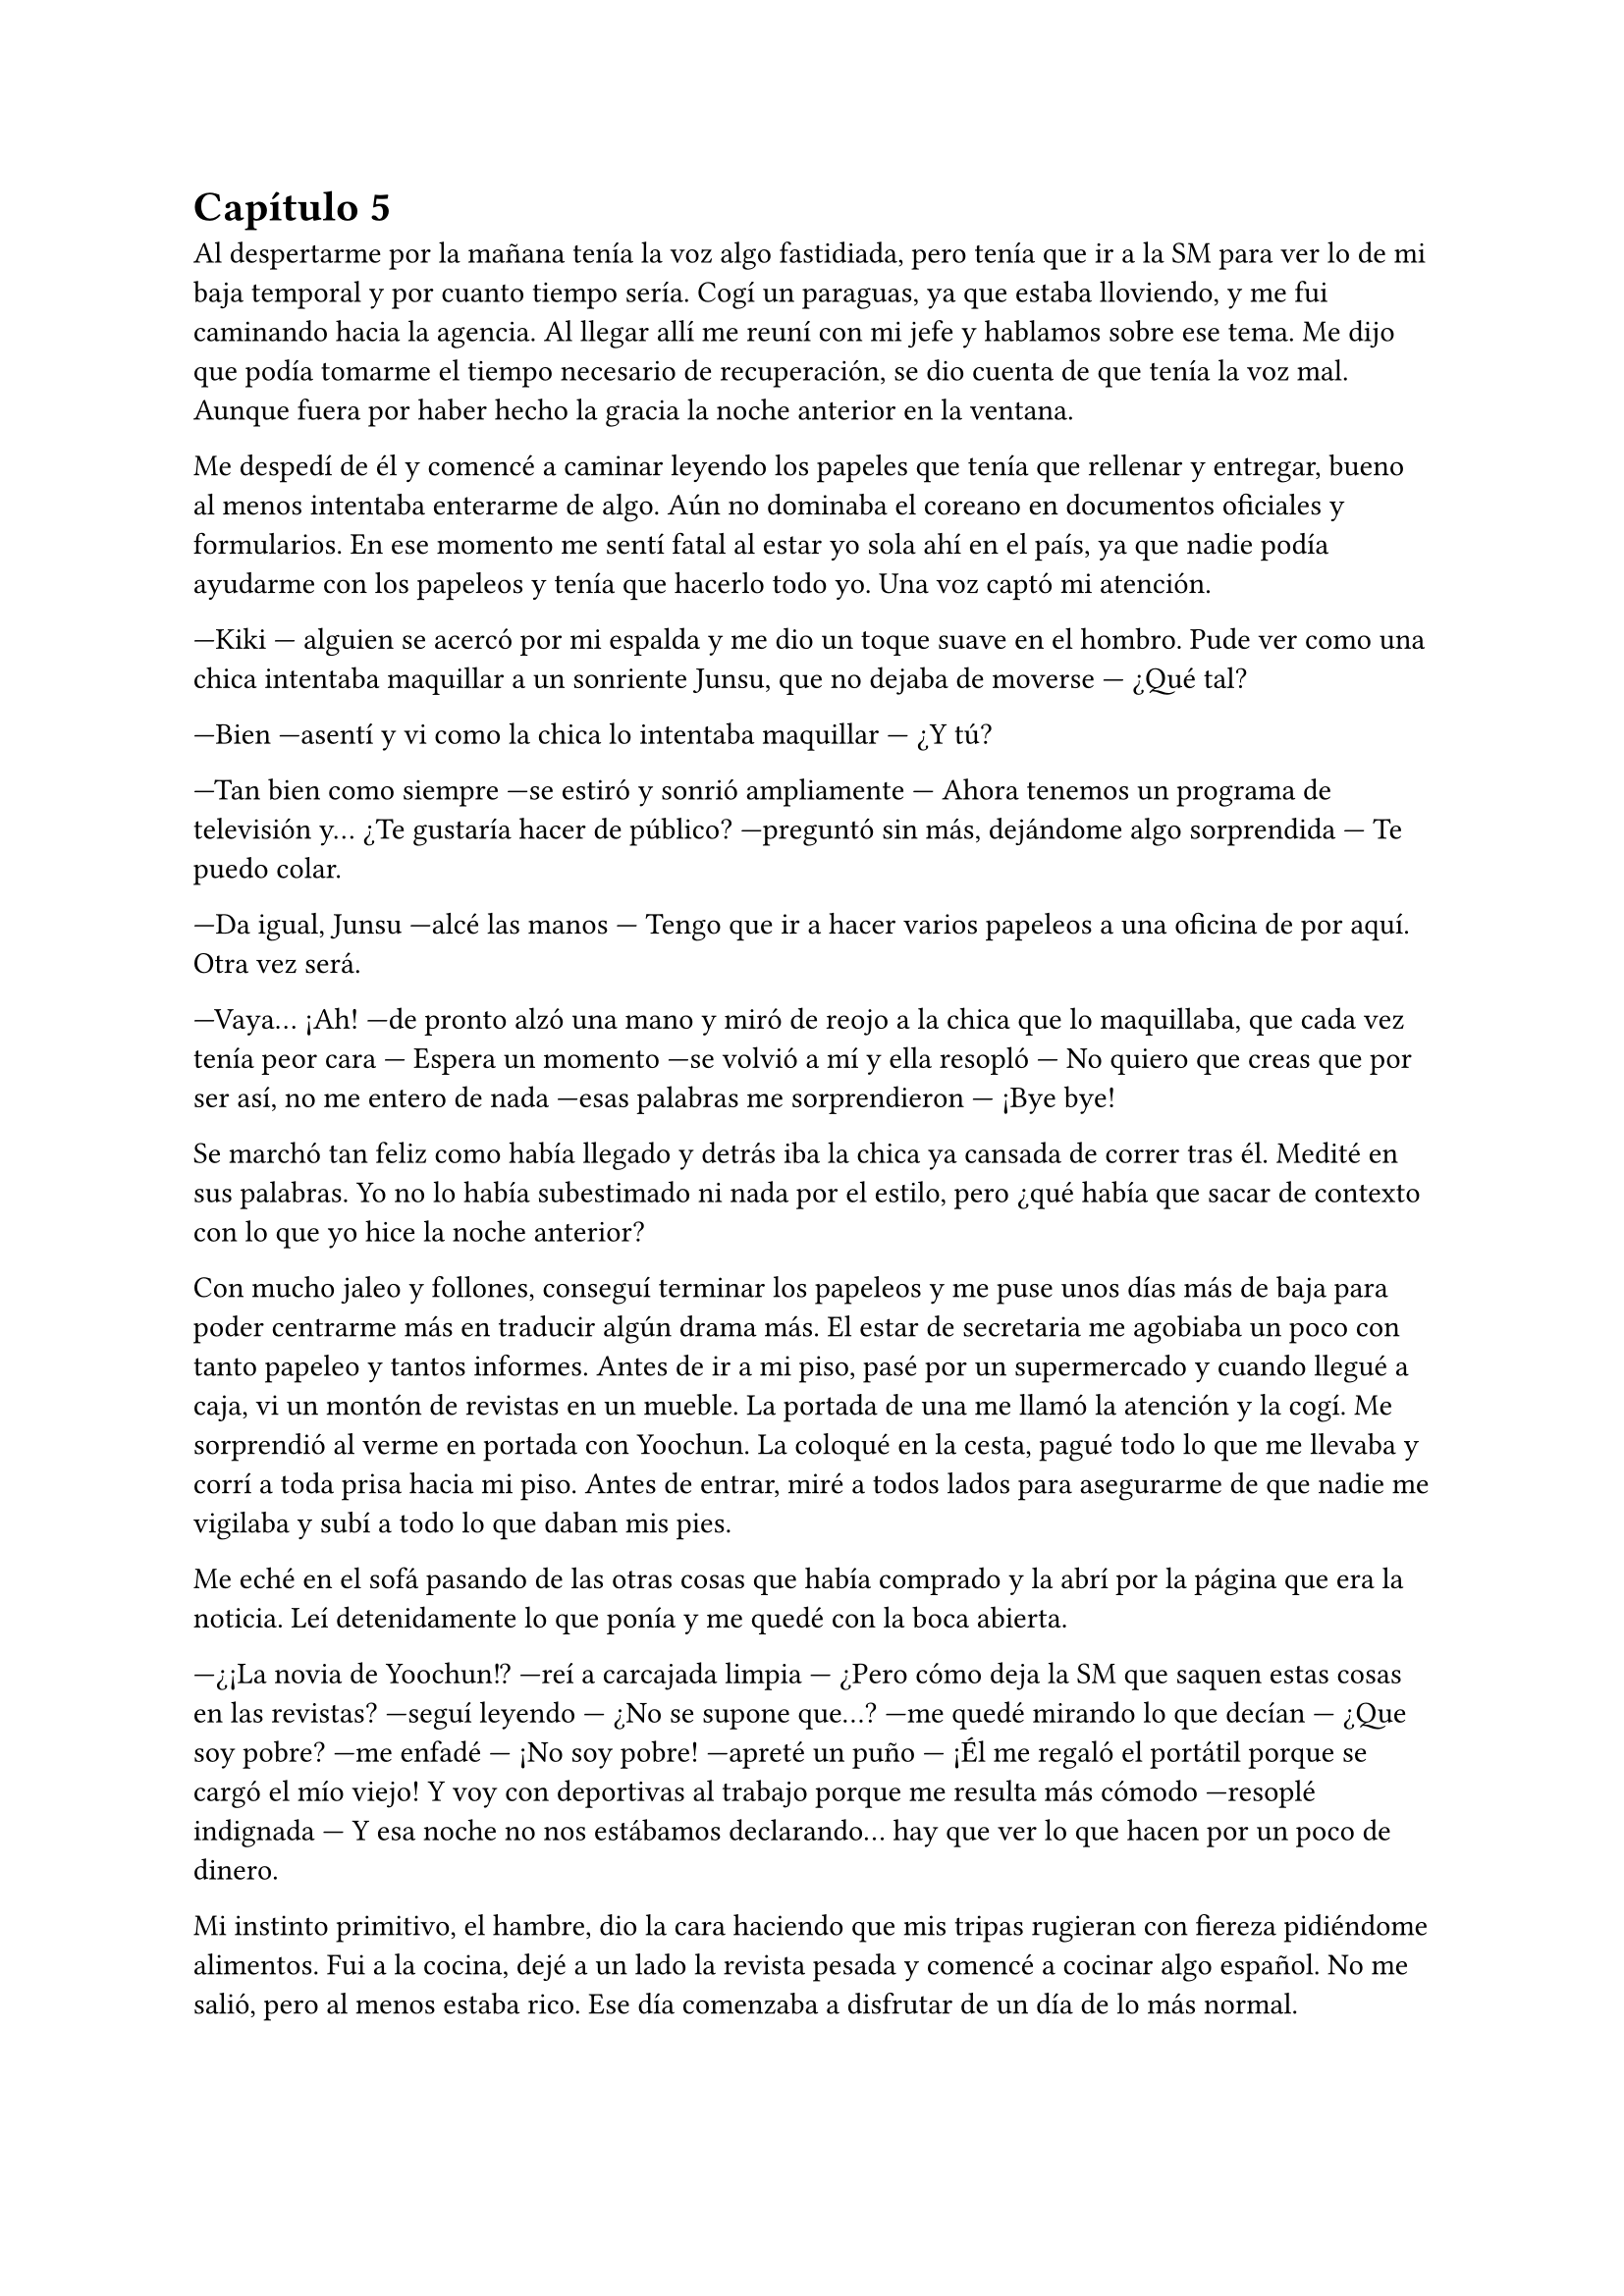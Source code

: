= Capítulo 5

Al despertarme por la mañana tenía la voz algo fastidiada, pero tenía que ir a la SM para ver lo de mi baja temporal y por cuanto tiempo sería. Cogí un paraguas, ya que estaba lloviendo, y me fui caminando hacia la agencia. Al llegar allí me reuní con mi jefe y hablamos sobre ese tema. Me dijo que podía tomarme el tiempo necesario de recuperación, se dio cuenta de que tenía la voz mal. Aunque fuera por haber hecho la gracia la noche anterior en la ventana.

Me despedí de él y comencé a caminar leyendo los papeles que tenía que rellenar y entregar, bueno al menos intentaba enterarme de algo. Aún no dominaba el coreano en documentos oficiales y formularios. En ese momento me sentí fatal al estar yo sola ahí en el país, ya que nadie podía ayudarme con los papeleos y tenía que hacerlo todo yo. Una voz captó mi atención.

---Kiki --- alguien se acercó por mi espalda y me dio un toque suave en el hombro. Pude ver como una chica intentaba maquillar a un sonriente Junsu, que no dejaba de moverse --- ¿Qué tal?

---Bien ---asentí y vi como la chica lo intentaba maquillar --- ¿Y tú?

---Tan bien como siempre ---se estiró y sonrió ampliamente --- Ahora tenemos un programa de televisión y... ¿Te gustaría hacer de público? ---preguntó sin más, dejándome algo sorprendida --- Te puedo colar.

---Da igual, Junsu ---alcé las manos --- Tengo que ir a hacer varios papeleos a una oficina de por aquí. Otra vez será.

---Vaya... ¡Ah! ---de pronto alzó una mano y miró de reojo a la chica que lo maquillaba, que cada vez tenía peor cara --- Espera un momento ---se volvió a mí y ella resopló --- No quiero que creas que por ser así, no me entero de nada ---esas palabras me sorprendieron --- ¡Bye bye!

Se marchó tan feliz como había llegado y detrás iba la chica ya cansada de correr tras él. Medité en sus palabras. Yo no lo había subestimado ni nada por el estilo, pero ¿qué había que sacar de contexto con lo que yo hice la noche anterior?

Con mucho jaleo y follones, conseguí terminar los papeleos y me puse unos días más de baja para poder centrarme más en traducir algún drama más. El estar de secretaria me agobiaba un poco con tanto papeleo y tantos informes. Antes de ir a mi piso, pasé por un supermercado y cuando llegué a caja, vi un montón de revistas en un mueble. La portada de una me llamó la atención y la cogí. Me sorprendió al verme en portada con Yoochun. La coloqué en la cesta, pagué todo lo que me llevaba y corrí a toda prisa hacia mi piso. Antes de entrar, miré a todos lados para asegurarme de que nadie me vigilaba y subí a todo lo que daban mis pies.

Me eché en el sofá pasando de las otras cosas que había comprado y la abrí por la página que era la noticia. Leí detenidamente lo que ponía y me quedé con la boca abierta.

---¿¡La novia de Yoochun!? ---reí a carcajada limpia --- ¿Pero cómo deja la SM que saquen estas cosas en las revistas? ---seguí leyendo --- ¿No se supone que...? ---me quedé mirando lo que decían --- ¿Que soy pobre? ---me enfadé --- ¡No soy pobre! ---apreté un puño --- ¡Él me regaló el portátil porque se cargó el mío viejo! Y voy con deportivas al trabajo porque me resulta más cómodo ---resoplé indignada --- Y esa noche no nos estábamos declarando... hay que ver lo que hacen por un poco de dinero.

Mi instinto primitivo, el hambre, dio la cara haciendo que mis tripas rugieran con fiereza pidiéndome alimentos. Fui a la cocina, dejé a un lado la revista pesada y comencé a cocinar algo español. No me salió, pero al menos estaba rico. Ese día comenzaba a disfrutar de un día de lo más normal.

Me senté en el salón y puse la televisión, justo en el canal donde estaban reproduciendo una entrevista a los DBSK, la misma que me había dicho Junsu.

---Me cago en la... ---fue mi expresión cuando el presentador sacó el tema de las fotografías mías y de Yoochun, el cual, lo miró serio --- Vamos, por favor, que son personas humanas ---señalé indignada.

---¿Y es cierto lo que dicen de ti con la extranjera?

---No es una simple extranjera... es escritora en la SM, se llama María.

---¿Y mantienen actualmente una relación seria?

---¿A caso vas a preguntar todo el rato sobre Kiki? ---Junsu interrumpió y yo lo maldije interiormente. Subí el volumen del televisor --- ¿Y qué si lo son?

---No lo niega... ---odié la sonrisa del presentador y el silencio de Yoochun --- Y con respecto a su nuevo disco...

El tío cambió de tema una vez que consiguió lo que quería. ¿Por qué se callaba? ¿Por qué ese Junsu idiota dijo Kiki? ¿Por qué dijo ese comentario? Apreté con fuerza los puños, me comenzarían a salir canas muy joven, seguro. Ahora solo deseaba que vinieran a mi casa para decirle dos o tres cosas bien dichas. Y me quedé pensando en todo.

Fui directa a mi portátil y comencé a leer todas las historias que había escrito en el tiempo que conocía a los DBSK. Si a mí me hubieran dicho que los conocería me hubiera reído mucho. Fue muy parecido a cuando fui a aquel concierto de Miyavi en Barcelona. Cuando lo tuve frente a mí, recordé todas las historias que había escrito y me sentí extraña, pero feliz. Esto era parecido, solo que esta vez me hice amiga de ellos.

Llamaron a la puerta de mi casa, dejándome desconcertada. Fui a abrir y me sorprendí.

---Señorita María ---dos hombres bien trajeados estaban justo frente a mí --- Somos dos abogados que trabajan para la SM Entertainment. Nos ha enviado Lee Sooman para hablar con usted, ¿podemos pasar?

---S-sí, claro ---reaccioné y los dejé pasar.

Me sentí algo avergonzada. No tenía la casa muy ordenada y yo no estaba, por así decirlo, en condiciones de recibir visitas. Me arreglé un poco el desastroso chándal que llevaba y el pelo me lo recogí en una coleta. Me reuní con ellos en el comedor.

---Sentimos presentarnos tan de repente ---dijo el otro hombre --- Mi nombre es Kim Jaehoon y él es Choi Yunchae ---hubo un momento de silencio incómodo.

---Estamos al tanto de todo lo ocurrido con usted ---Choi Yunchae tomó la palabra --- Hablamos con Kim Dongsea sobre todo lo ocurrido y...

---¿Qué es lo que saben exactamente? ---pregunté con algo de miedo.

---Todo, señorita ---dijo Kim Jaehoon y alzó una mano --- Pero no se preocupe, nosotros la representaremos en cualquier momento. Incluso con los problemas tenidos con las Cassiopeia o con la prensa.

---Pero... ---comencé a decir --- Hoy he visto la televisión una entrevista a DBSK en la que hablaban de mí y hacían comentarios.

---Si, lo sabemos, esa es otra de las razones por la que estamos aquí ---afirmó Yunchae --- Si quieres puedes denunciarles, estás en todo tu derecho.

Los miré seria y pensativa. Sinceramente no me apetecía meterme en pleitos con programas de televisión y periodistas. Solo quería pasar página y seguir con mi vida tranquila.

---En cualquier caso ---dijo Jaehoon --- Lo principal es que tengas el juicio con los tres que te...

---Si ---le corté antes de que dijera aquella horrible palabra --- ¿Habrá juicio?

---Claro ---siguió hablando el mismo --- Pero no los verás si no quieres. Estos juicios no son como los de las películas americanas ---lo último lo dijo como una sonrisa.

---Dentro de dos semanas será la primera vista ---anunció Yunchae --- Nos mantendremos en contacto ---se acercaron a la puerta y me estrecharon la mano --- Un placer, María.

---Igualmente ---respondí.

---Por cierto ---Jaehoon me señaló --- No hagas caso de la prensa, ni las revistas ni los programas, solo son basura.

--- Vale ---asentí sorprendida.

Abrieron la puerta y se marcharon sin decir nada más.

Sonreí victoriosa y me eché en el sofá pensativa. Me tapé la cara con ambas manos y sollocé sin soltar una lágrima. La justicia haría su trabajo y meterían a la cárcel a aquellos desgraciados y yo podría seguir con mi vida.

Me incorporé del sofá y miré el reloj, estaba algo aburrida y tan solo era el primer día que estaba de baja en casa.

--- Y solo son las cuatro... --- Susurré y miré el móvil pensando en hablar con alguna de mis amigas --- Es temprano aún allí en España. ¿Y yo que hago ahora?

Estuve mirando mi móvil durante más tiempo de lo que esperaba, luego arreglé un poco la casa y me di una ducha relajante. Después, sin saber qué más hacer, me puse a hacer algo para cenar. Ya me estaba acostumbrando al horario coreano. Mientras me freía unos huevos, llamaron a la puerta de casa. No sabía quién podría ser, pero mi sexto sentido me daba una pista. Y al abrir, me di cuenta de que no me equivoqué.

---¡Hola! ---la cara de Junsu estaba el primero de todos --- ¿Qué tal?

---Hola ---me puse muy seria y me crucé de brazos, impidiendo que pudieran pasar --- He visto la entrevista esta tarde.

---¿Te gustó? ---se ilusionó, vi la mirada perdida de Yoochun tras el estúpido Junsu.

---No ---negué y él me miró sorprendido --- Me llamaste Kiki.

---A decir verdad no te conozco de otra manera ---rió y se pasó la mano por el pelo --- Pero lo siento.

---Y lo otro... ---miré tanto a Yoochun como a Junsu --- No negasteis nada.

---La verdad es que... ---el escandaloso miró a Yoochun cuando habló --- El que me hablaba a través del pinganillo de la oreja me dijo que no dijera nada, que era mejor.

---Claro, para vosotros ---señalé indignada y me crucé de brazos --- No para mí.

---Algo se quema ---dijo Changmin de fondo.

---Mierda, los huevos...

Me fui directa a la cocina y los vi bien quemados en la sartén. Apagué el fuego y la dejé a un lado, tirando directamente a la basura la comida carbonizada. Puse un puchero y cogí otra sartén para hacer otros cosa.

---Anda, déjame a mí ---Jaejoong sonrió y me hizo a un lado con cuidado --- Cocinaré yo, así tu descansa un rato, ¿vale?

---Gracias --- Asentí, no podía decir mucho más, me había quitado el mando en la cocina.

---De nada ---me miró de reojo --- Ahora, ve con los demás mientras yo sigo con esto.

Me asomé al comedor y me encontré a Junsu y Yunho haciendo tonterías, Changmin ojeaba la revista y Yoochun estaba en mi portátil. Por mucho que me quejara de que estuviera trasteando las cosas de mi portátil siempre se le olvidaría y seguirían haciendo lo que quisiera. Me senté junto a Changmin en el sofá y me miró.

---Se ha liado ---señaló la parte más llamativa de la revista --- Y nada de lo que dice es cierto, porque no eres pobre, ¿verdad?

---No lo soy ---dije mientras cruzaba las piernas sobre el sofá --- Pero tampoco nado entre billetes. De todas formas, esto pasará y se olvidará, como todo.

---Si, eso seguro ---sonrió y cerró la revista tirando ésta sobre la mesa.

---Por aquí te están hablando ---me dijo Yoochun --- Una tal Hana.

---¡Hana! ---me puse en pie y me coloqué junto a Yoochun --- ¡Hola! ---la saludé.

---Bueno, las noticias vuelan ---me escribió repentinamente --- ¿Eres o no eres novia de Yoochun?

---No ---negué con rapidez. Sí, volaban demasiado deprisa. Yoochun y yo nos miramos --- Pero tengo algo que confesarte.

---¿Te has liado con él? ---escribió antes de que pudiera continuar con lo que quería decir. Me sonrojé y evité mirar a Yoochun a la cara --- ¡Vamos! ¿Es sobre Jae? ¿Conoces a mi niño? ¡¡Kiki!! No te lo escondas todo para ti, ¡comparte con las demás!

---Tranquila ---sonreí demasiado sonrojada. Yoochun lo estaba leyendo todo --- Bueno, ¿estás preparada?

---Por supuesto ---dijo, pero yo sabía que estaba impaciente.

---Verás ---le di al botón de la cam --- Hoy tengo en casa una visita especial...

---¿Cómo de especial? ---se veía un reloj cargando la pantalla en negro donde nos vería a nosotros en unos segundos.

---Muy especial ---suspiré cuando al fin entabló conexión --- Mira, ¿ves? ---Yoochun se asomó a mi lado.

La cámara estaba puesta en ambos sentidos y pude ver la cara de sorpresa de mi amiga mientras se llevaba las manos a la boca.

---¡Jae! ---Yoochun lo llamó --- Ven, por favor.

---¡Voy! ---se escuchó desde la cocina.

---Seguro que mañana te tengo en la puerta del piso ---sonreí divertida mientras veía como aún no reaccionaba.

Pronto apareció Jae tras nosotros y, cuando Hana había comenzado a decir algo con coherencia, volvió a quedarse muda. Farfullaba algo, pero lo hacía literalmente mal.

---¿Quién es? ---preguntó el recién llegado.

---Una fan tuya amiga de Kiki ---respondió Yoochun.

---¡Oh! --- Dijo sorprendido y agitó con fuerza la mano --- Hola, mucho gusto.

---Kiki... ---consiguió decir casi en un susurro --- Te odio pero no te odio. ¿A que Jae es maravilloso?

---No me hagas contestarte ahora ---me pasé la mano por la cara avergonzada. Yoochun me entendía pero por suerte Jae no. Seguí hablando --- ¿Qué te parece?

---¿Qué me parece? ---repitió --- Realmente sorprendente, no todos los días puedo ver a Jae en cam... ¿es muy caro viajar a Corea?

---Ala que burra ---reí y miré a Yoochun, quien también tenía una sonrisa --- No, no lo es.

---Que pena que no sepa español ---dijo Jae con un puchero.

---Ella chapurrea inglés ---le dije.

---Yo no ---sonrió sonrojado.

---¡Jae, la cena se quema! ---dijo Changmin de fondo.

Él se marchó corriendo y justo la conexión falló y me quedé sin internet. Tenía que contratar una mejor compañía porque la que tenía siempre me estaba dando problemas. Cerré el portátil y fuimos a cenar.

Sinceramente, me había acostumbrado a tenerlos en casa. Habíamos hecho como costumbre cenar todos los días juntos, charlando de tonterías, riendo y jugando. Y sin darme cuenta, ellos comenzaron a formar parte de mi vida como algo más que simples famosos, quienes meses atrás me habían gustado, como algo más que simples compañeros de trabajo... como algo más que simples amigos.
